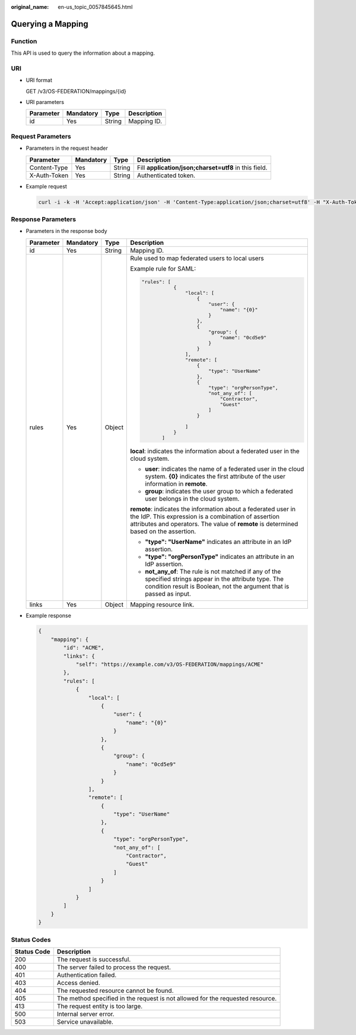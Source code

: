 :original_name: en-us_topic_0057845645.html

.. _en-us_topic_0057845645:

Querying a Mapping
==================

Function
--------

This API is used to query the information about a mapping.

URI
---

-  URI format

   GET /v3/OS-FEDERATION/mappings/{id}

-  URI parameters

   ========= ========= ====== ===========
   Parameter Mandatory Type   Description
   ========= ========= ====== ===========
   id        Yes       String Mapping ID.
   ========= ========= ====== ===========

Request Parameters
------------------

-  Parameters in the request header

   +--------------+-----------+--------+-------------------------------------------------------+
   | Parameter    | Mandatory | Type   | Description                                           |
   +==============+===========+========+=======================================================+
   | Content-Type | Yes       | String | Fill **application/json;charset=utf8** in this field. |
   +--------------+-----------+--------+-------------------------------------------------------+
   | X-Auth-Token | Yes       | String | Authenticated token.                                  |
   +--------------+-----------+--------+-------------------------------------------------------+

-  Example request

   .. code-block::

      curl -i -k -H 'Accept:application/json' -H 'Content-Type:application/json;charset=utf8' -H "X-Auth-Token:$token" -X GET https://sample.domain.com/v3/OS-FEDERATION/mappings/ACME

Response Parameters
-------------------

-  Parameters in the response body

   +-----------------+-----------------+-----------------+----------------------------------------------------------------------------------------------------------------------------------------------------------------------------------------------------------------+
   | Parameter       | Mandatory       | Type            | Description                                                                                                                                                                                                    |
   +=================+=================+=================+================================================================================================================================================================================================================+
   | id              | Yes             | String          | Mapping ID.                                                                                                                                                                                                    |
   +-----------------+-----------------+-----------------+----------------------------------------------------------------------------------------------------------------------------------------------------------------------------------------------------------------+
   | rules           | Yes             | Object          | Rule used to map federated users to local users                                                                                                                                                                |
   |                 |                 |                 |                                                                                                                                                                                                                |
   |                 |                 |                 | Example rule for SAML:                                                                                                                                                                                         |
   |                 |                 |                 |                                                                                                                                                                                                                |
   |                 |                 |                 | .. code-block::                                                                                                                                                                                                |
   |                 |                 |                 |                                                                                                                                                                                                                |
   |                 |                 |                 |     "rules": [                                                                                                                                                                                                 |
   |                 |                 |                 |                {                                                                                                                                                                                               |
   |                 |                 |                 |                    "local": [                                                                                                                                                                                  |
   |                 |                 |                 |                        {                                                                                                                                                                                       |
   |                 |                 |                 |                            "user": {                                                                                                                                                                           |
   |                 |                 |                 |                                "name": "{0}"                                                                                                                                                                   |
   |                 |                 |                 |                            }                                                                                                                                                                                   |
   |                 |                 |                 |                        },                                                                                                                                                                                      |
   |                 |                 |                 |                        {                                                                                                                                                                                       |
   |                 |                 |                 |                            "group": {                                                                                                                                                                          |
   |                 |                 |                 |                                "name": "0cd5e9"                                                                                                                                                                |
   |                 |                 |                 |                            }                                                                                                                                                                                   |
   |                 |                 |                 |                        }                                                                                                                                                                                       |
   |                 |                 |                 |                    ],                                                                                                                                                                                          |
   |                 |                 |                 |                    "remote": [                                                                                                                                                                                 |
   |                 |                 |                 |                        {                                                                                                                                                                                       |
   |                 |                 |                 |                            "type": "UserName"                                                                                                                                                                  |
   |                 |                 |                 |                        },                                                                                                                                                                                      |
   |                 |                 |                 |                        {                                                                                                                                                                                       |
   |                 |                 |                 |                            "type": "orgPersonType",                                                                                                                                                            |
   |                 |                 |                 |                            "not_any_of": [                                                                                                                                                                     |
   |                 |                 |                 |                                "Contractor",                                                                                                                                                                   |
   |                 |                 |                 |                                "Guest"                                                                                                                                                                         |
   |                 |                 |                 |                            ]                                                                                                                                                                                   |
   |                 |                 |                 |                        }                                                                                                                                                                                       |
   |                 |                 |                 |                                                                                                                                                                                                                |
   |                 |                 |                 |                    ]                                                                                                                                                                                           |
   |                 |                 |                 |                }                                                                                                                                                                                               |
   |                 |                 |                 |            ]                                                                                                                                                                                                   |
   |                 |                 |                 |                                                                                                                                                                                                                |
   |                 |                 |                 | **local**: indicates the information about a federated user in the cloud system.                                                                                                                               |
   |                 |                 |                 |                                                                                                                                                                                                                |
   |                 |                 |                 | -  **user**: indicates the name of a federated user in the cloud system. **{0}** indicates the first attribute of the user information in **remote**.                                                          |
   |                 |                 |                 | -  **group**: indicates the user group to which a federated user belongs in the cloud system.                                                                                                                  |
   |                 |                 |                 |                                                                                                                                                                                                                |
   |                 |                 |                 | **remote**: indicates the information about a federated user in the IdP. This expression is a combination of assertion attributes and operators. The value of **remote** is determined based on the assertion. |
   |                 |                 |                 |                                                                                                                                                                                                                |
   |                 |                 |                 | -  **"type": "UserName"** indicates an attribute in an IdP assertion.                                                                                                                                          |
   |                 |                 |                 | -  **"type": "orgPersonType"** indicates an attribute in an IdP assertion.                                                                                                                                     |
   |                 |                 |                 | -  **not_any_of**: The rule is not matched if any of the specified strings appear in the attribute type. The condition result is Boolean, not the argument that is passed as input.                            |
   +-----------------+-----------------+-----------------+----------------------------------------------------------------------------------------------------------------------------------------------------------------------------------------------------------------+
   | links           | Yes             | Object          | Mapping resource link.                                                                                                                                                                                         |
   +-----------------+-----------------+-----------------+----------------------------------------------------------------------------------------------------------------------------------------------------------------------------------------------------------------+

-  Example response

   .. code-block::

      {
          "mapping": {
              "id": "ACME",
              "links": {
                  "self": "https://example.com/v3/OS-FEDERATION/mappings/ACME"
              },
              "rules": [
                  {
                      "local": [
                          {
                              "user": {
                                  "name": "{0}"
                              }
                          },
                          {
                              "group": {
                                  "name": "0cd5e9"
                              }
                          }
                      ],
                      "remote": [
                          {
                              "type": "UserName"
                          },
                          {
                              "type": "orgPersonType",
                              "not_any_of": [
                                  "Contractor",
                                  "Guest"
                              ]
                          }
                      ]
                  }
              ]
          }
      }

Status Codes
------------

+-------------+--------------------------------------------------------------------------------+
| Status Code | Description                                                                    |
+=============+================================================================================+
| 200         | The request is successful.                                                     |
+-------------+--------------------------------------------------------------------------------+
| 400         | The server failed to process the request.                                      |
+-------------+--------------------------------------------------------------------------------+
| 401         | Authentication failed.                                                         |
+-------------+--------------------------------------------------------------------------------+
| 403         | Access denied.                                                                 |
+-------------+--------------------------------------------------------------------------------+
| 404         | The requested resource cannot be found.                                        |
+-------------+--------------------------------------------------------------------------------+
| 405         | The method specified in the request is not allowed for the requested resource. |
+-------------+--------------------------------------------------------------------------------+
| 413         | The request entity is too large.                                               |
+-------------+--------------------------------------------------------------------------------+
| 500         | Internal server error.                                                         |
+-------------+--------------------------------------------------------------------------------+
| 503         | Service unavailable.                                                           |
+-------------+--------------------------------------------------------------------------------+
